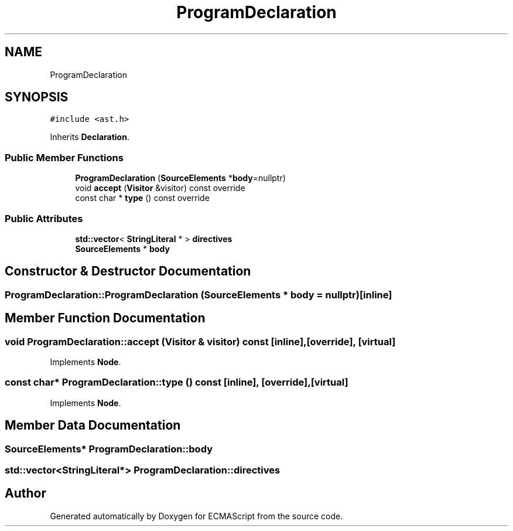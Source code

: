 .TH "ProgramDeclaration" 3 "Sat Jun 10 2017" "ECMAScript" \" -*- nroff -*-
.ad l
.nh
.SH NAME
ProgramDeclaration
.SH SYNOPSIS
.br
.PP
.PP
\fC#include <ast\&.h>\fP
.PP
Inherits \fBDeclaration\fP\&.
.SS "Public Member Functions"

.in +1c
.ti -1c
.RI "\fBProgramDeclaration\fP (\fBSourceElements\fP *\fBbody\fP=nullptr)"
.br
.ti -1c
.RI "void \fBaccept\fP (\fBVisitor\fP &visitor) const override"
.br
.ti -1c
.RI "const char * \fBtype\fP () const override"
.br
.in -1c
.SS "Public Attributes"

.in +1c
.ti -1c
.RI "\fBstd::vector\fP< \fBStringLiteral\fP * > \fBdirectives\fP"
.br
.ti -1c
.RI "\fBSourceElements\fP * \fBbody\fP"
.br
.in -1c
.SH "Constructor & Destructor Documentation"
.PP 
.SS "ProgramDeclaration::ProgramDeclaration (\fBSourceElements\fP * body = \fCnullptr\fP)\fC [inline]\fP"

.SH "Member Function Documentation"
.PP 
.SS "void ProgramDeclaration::accept (\fBVisitor\fP & visitor) const\fC [inline]\fP, \fC [override]\fP, \fC [virtual]\fP"

.PP
Implements \fBNode\fP\&.
.SS "const char* ProgramDeclaration::type () const\fC [inline]\fP, \fC [override]\fP, \fC [virtual]\fP"

.PP
Implements \fBNode\fP\&.
.SH "Member Data Documentation"
.PP 
.SS "\fBSourceElements\fP* ProgramDeclaration::body"

.SS "\fBstd::vector\fP<\fBStringLiteral\fP*> ProgramDeclaration::directives"


.SH "Author"
.PP 
Generated automatically by Doxygen for ECMAScript from the source code\&.
